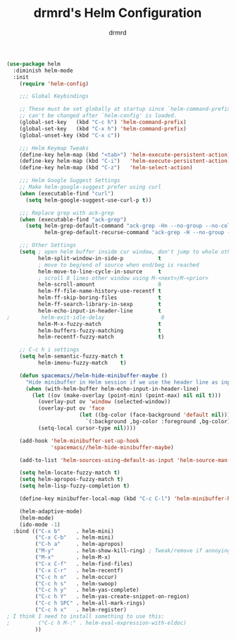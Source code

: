 #+TITLE: drmrd's Helm Configuration
#+AUTHOR: drmrd
#+OPTIONS: toc:nil num:nil ^:nil
#+PROPERTY: header-args    :comments link :eval query :results output silent
#+STARTUP: indent

#+BEGIN_SRC emacs-lisp
  (use-package helm
    :diminish helm-mode
    :init
      (require 'helm-config)

      ;;; Global Keybindings

      ;; These must be set globally at startup since `helm-command-prefix-key'
      ;; can't be changed after `helm-config' is loaded.
      (global-set-key   (kbd "C-c h") 'helm-command-prefix)
      (global-set-key   (kbd "C-x h") 'helm-command-prefix)
      (global-unset-key (kbd "C-x c"))

      ;;; Helm Keymap Tweaks
      (define-key helm-map (kbd "<tab>") 'helm-execute-persistent-action) ; rebind tab to run persistent action
      (define-key helm-map (kbd "C-i")   'helm-execute-persistent-action) ; make TAB work in terminal
      (define-key helm-map (kbd "C-z")   'helm-select-action)             ; list actions using C-z

      ;;; Helm Google Suggest Settings
      ;; Make helm-google-suggest prefer using curl
      (when (executable-find "curl")
        (setq helm-google-suggest-use-curl-p t))

      ;;; Replace grep with ack-grep
      (when (executable-find "ack-grep")
        (setq helm-grep-default-command "ack-grep -Hn --no-group --no-color %e %p %f"
              helm-grep-default-recurse-command "ack-grep -H --no-group --no-color %e %p %f"))

      ;;; Other Settings
      (setq ; open helm buffer inside cur window, don't jump to whole other window
            helm-split-window-in-side-p           t
            ; move to beg/end of source when end/beg is reached
            helm-move-to-line-cycle-in-source     t
            ; scroll 8 lines other window using M-<next>/M-<prior>
            helm-scroll-amount                    8
            helm-ff-file-name-history-use-recentf t
            helm-ff-skip-boring-files             t
            helm-ff-search-library-in-sexp        t
            helm-echo-input-in-header-line        t
  ;          helm-exit-idle-delay                  0
            helm-M-x-fuzzy-match                  t
            helm-buffers-fuzzy-matching           t
            helm-recentf-fuzzy-match              t)

      ;; C-c h i settings
      (setq helm-semantic-fuzzy-match t
            helm-imenu-fuzzy-match    t)

      (defun spacemacs//helm-hide-minibuffer-maybe ()
        "Hide minibuffer in Helm session if we use the header line as input field."
        (when (with-helm-buffer helm-echo-input-in-header-line)
          (let ((ov (make-overlay (point-min) (point-max) nil nil t)))
            (overlay-put ov 'window (selected-window))
            (overlay-put ov 'face
                         (let ((bg-color (face-background 'default nil)))
                           `(:background ,bg-color :foreground ,bg-color)))
            (setq-local cursor-type nil))))

      (add-hook 'helm-minibuffer-set-up-hook
                'spacemacs//helm-hide-minibuffer-maybe)

      (add-to-list 'helm-sources-using-default-as-input 'helm-source-man-pages)

      (setq helm-locate-fuzzy-match t)
      (setq helm-apropos-fuzzy-match t)
      (setq helm-lisp-fuzzy-completion t)

      (define-key minibuffer-local-map (kbd "C-c C-l") 'helm-minibuffer-history)

      (helm-adaptive-mode)
      (helm-mode)
      (ido-mode -1)
    :bind (("C-x b"     . helm-mini)
           ("C-x C-b"   . helm-mini)
           ("C-h a"     . helm-apropos)
           ("M-y"       . helm-show-kill-ring) ; Tweak/remove if annoying
           ("M-x"       . helm-M-x)
           ("C-x C-f"   . helm-find-files)
           ("C-x C-r"   . helm-recentf)
           ("C-c h o"   . helm-occur)
           ("C-c h s"   . helm-swoop)
           ("C-c h y"   . helm-yas-complete)
           ("C-c h Y"   . helm-yas-create-snippet-on-region)
           ("C-c h SPC" . helm-all-mark-rings)
           ("C-c h x"   . helm-register)
  ; I think I need to install something to use this:
  ;         ("C-c h M-:" . helm-eval-expression-with-eldoc)
           ))
#+END_SRC

